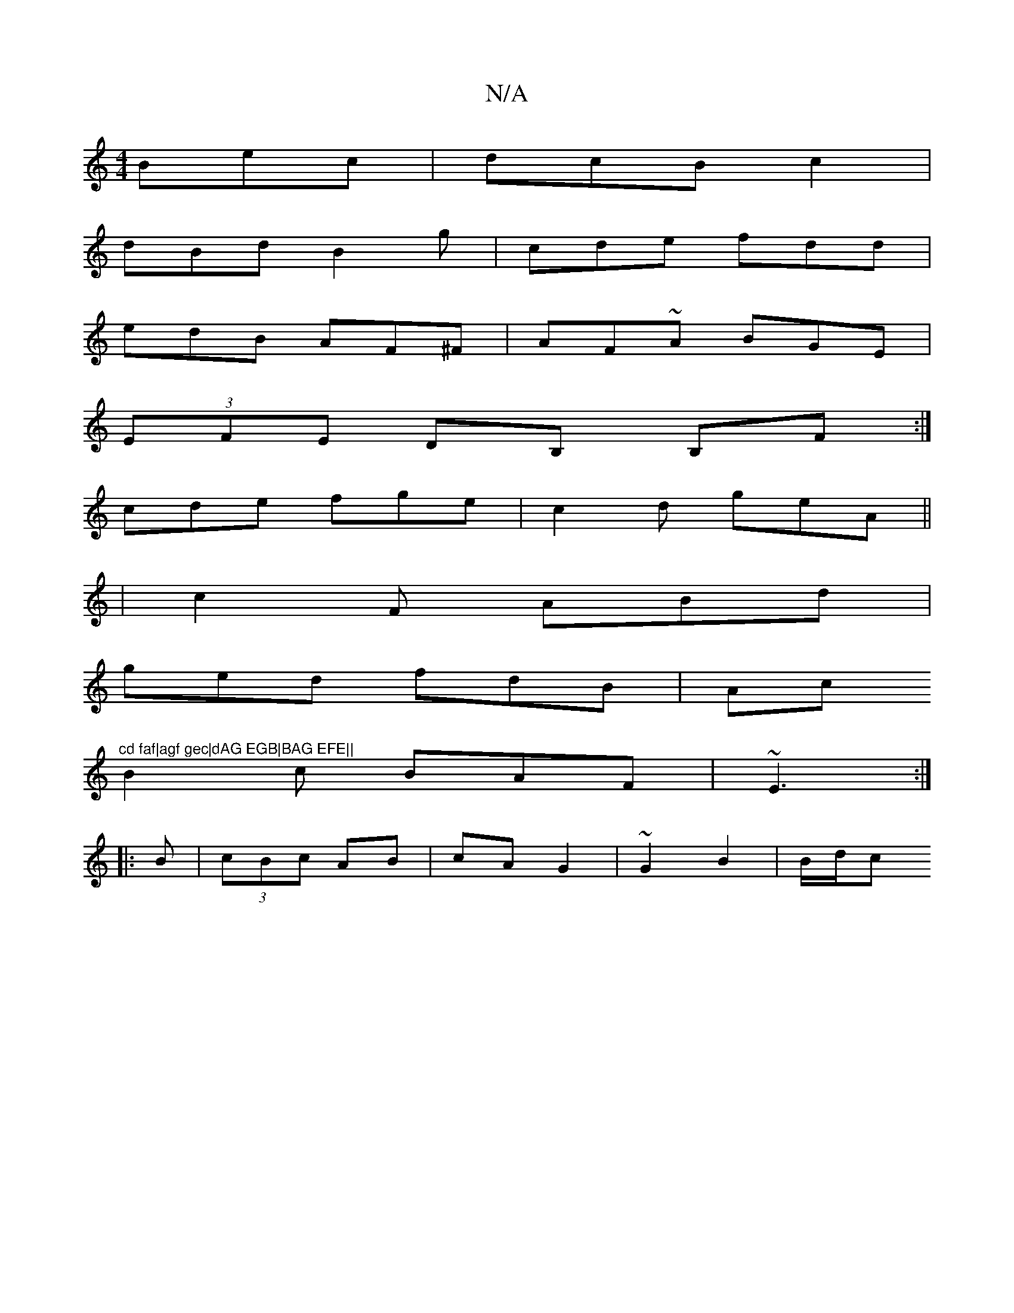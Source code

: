 X:1
T:N/A
M:4/4
R:N/A
K:Cmajor
Bec | dcB c2 |
dBd B2 g | cde fdd |
edB AF^F | AF~A BGE |
(3EFE DB, B,F:|
cde fge | c2d geA ||
|c2F ABd|
ged fdB|Ac"^cd faf|agf gec|dAG EGB|BAG EFE||
B2c BAF|~E3 :|
|:B|(3cBc AB | cA G2 | ~G2 B2|B/d/c